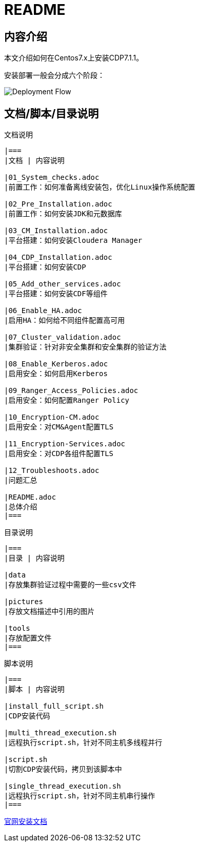 = README

== 内容介绍
本文介绍如何在Centos7.x上安装CDP7.1.1。

安装部署一般会分成六个阶段：

image::pictures/OV001.png[Deployment Flow]


== 文档/脚本/目录说明

.文档说明
----
|===
|文档 | 内容说明

|01_System_checks.adoc
|前置工作：如何准备离线安装包，优化Linux操作系统配置

|02_Pre_Installation.adoc
|前置工作：如何安装JDK和元数据库

|03_CM_Installation.adoc
|平台搭建：如何安装Cloudera Manager

|04_CDP_Installation.adoc
|平台搭建：如何安装CDP

|05_Add_other_services.adoc
|平台搭建：如何安装CDF等组件

|06_Enable_HA.adoc
|启用HA：如何给不同组件配置高可用

|07_Cluster_validation.adoc
|集群验证：针对非安全集群和安全集群的验证方法

|08_Enable_Kerberos.adoc
|启用安全：如何启用Kerberos

|09_Ranger_Access_Policies.adoc
|启用安全：如何配置Ranger Policy

|10_Encryption-CM.adoc
|启用安全：对CM&Agent配置TLS

|11_Encryption-Services.adoc
|启用安全：对CDP各组件配置TLS

|12_Troubleshoots.adoc
|问题汇总

|README.adoc
|总体介绍
|===
----

.目录说明
----
|===
|目录 | 内容说明

|data
|存放集群验证过程中需要的一些csv文件

|pictures
|存放文档描述中引用的图片

|tools
|存放配置文件
|===
----

.脚本说明
----
|===
|脚本 | 内容说明

|install_full_script.sh
|CDP安装代码

|multi_thread_execution.sh
|远程执行script.sh，针对不同主机多线程并行

|script.sh
|切割CDP安装代码，拷贝到该脚本中

|single_thread_execution.sh
|远程执行script.sh，针对不同主机串行操作
|===
----

https://docs.cloudera.com/cloudera-manager/7.1.1/installation/topics/cdpdc-installation.html[官网安装文档]


